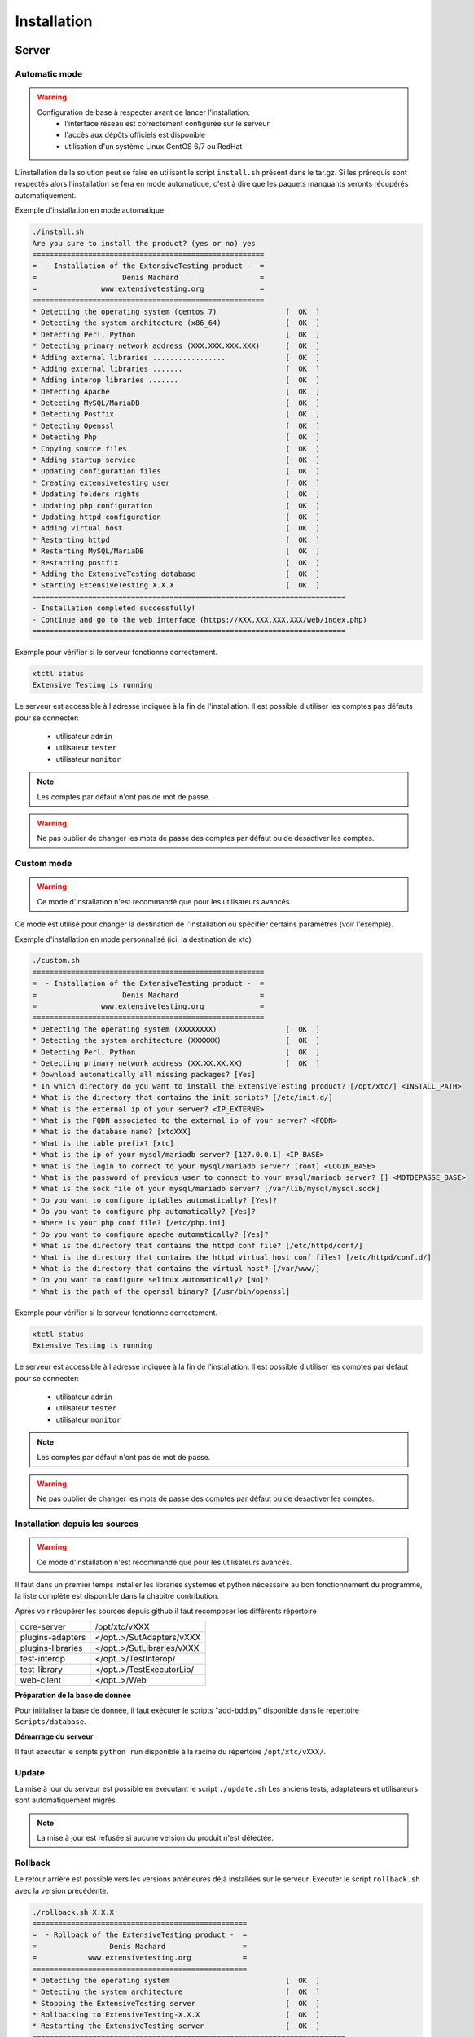 Installation
============

Server
-------

Automatic mode
~~~~~~~~~~~~~~~~~~~~~~~~

.. warning::
  Configuration de base à respecter avant de lancer l'installation:
    - l'interface réseau est correctement configurée sur le serveur
    - l'accès aux dépôts officiels est disponible
    - utilisation d'un système Linux CentOS 6/7 ou RedHat

L'installation de la solution peut se faire en utilisant le script ``install.sh`` présent dans le tar.gz.
Si les prérequis sont respectés alors l'installation se fera en mode automatique, c'est à dire que les paquets manquants 
seronts récupérés automatiquement.

Exemple d'installation en mode automatique

.. code-block:: bash

	./install.sh
	Are you sure to install the product? (yes or no) yes
	======================================================
	=  - Installation of the ExtensiveTesting product -  =
	=                    Denis Machard                   =
	=               www.extensivetesting.org             =
	======================================================
	* Detecting the operating system (centos 7)                [  OK  ]
	* Detecting the system architecture (x86_64)               [  OK  ]
	* Detecting Perl, Python                                   [  OK  ]
	* Detecting primary network address (XXX.XXX.XXX.XXX)      [  OK  ]
	* Adding external libraries .................              [  OK  ]
	* Adding external libraries .......                        [  OK  ]
	* Adding interop libraries .......                         [  OK  ]
	* Detecting Apache                                         [  OK  ]
	* Detecting MySQL/MariaDB                                  [  OK  ]
	* Detecting Postfix                                        [  OK  ]
	* Detecting Openssl                                        [  OK  ]
	* Detecting Php                                            [  OK  ]
	* Copying source files                                     [  OK  ]
	* Adding startup service                                   [  OK  ]
	* Updating configuration files                             [  OK  ]
	* Creating extensivetesting user                           [  OK  ]
	* Updating folders rights                                  [  OK  ]
	* Updating php configuration                               [  OK  ]
	* Updating httpd configuration                             [  OK  ]
	* Adding virtual host                                      [  OK  ]
	* Restarting httpd                                         [  OK  ]
	* Restarting MySQL/MariaDB                                 [  OK  ]
	* Restarting postfix                                       [  OK  ]
	* Adding the ExtensiveTesting database                     [  OK  ]
	* Starting ExtensiveTesting X.X.X                          [  OK  ]
	=========================================================================
	- Installation completed successfully!
	- Continue and go to the web interface (https://XXX.XXX.XXX.XXX/web/index.php)
	=========================================================================


Exemple pour vérifier si le serveur fonctionne correctement.

.. code-block:: bash

	xtctl status
	Extensive Testing is running
	

Le serveur est accessible à l'adresse indiquée à la fin de l'installation.
Il est possible d'utiliser les comptes pas défauts pour se connecter:
 - utilisateur ``admin``
 - utilisateur ``tester``
 - utilisateur ``monitor``
 
.. note:: Les comptes par défaut n'ont pas de mot de passe.

.. warning:: Ne pas oublier de changer les mots de passe des comptes par défaut ou de désactiver les comptes.

	
Custom mode
~~~~~~~~~~~~~~~~~~~~~~~~

.. warning:: Ce mode d'installation n'est recommandé que pour les utilisateurs avancés.

Ce mode est utilisé pour changer la destination de l'installation ou spécifier certains paramètres (voir l'exemple).

Exemple d'installation en mode personnalisé (ici, la destination de xtc)

.. code-block:: bash

	./custom.sh
	======================================================
	=  - Installation of the ExtensiveTesting product -  =
	=                    Denis Machard                   =
	=               www.extensivetesting.org             =
	======================================================
	* Detecting the operating system (XXXXXXXX)                [  OK  ]
	* Detecting the system architecture (XXXXXX)               [  OK  ]
	* Detecting Perl, Python                                   [  OK  ]
	* Detecting primary network address (XX.XX.XX.XX)          [  OK  ]
	* Download automatically all missing packages? [Yes] 
	* In which directory do you want to install the ExtensiveTesting product? [/opt/xtc/] <INSTALL_PATH>
	* What is the directory that contains the init scripts? [/etc/init.d/]
	* What is the external ip of your server? <IP_EXTERNE>
	* What is the FQDN associated to the external ip of your server? <FQDN>
	* What is the database name? [xtcXXX]
	* What is the table prefix? [xtc]
	* What is the ip of your mysql/mariadb server? [127.0.0.1] <IP_BASE>
	* What is the login to connect to your mysql/mariadb server? [root] <LOGIN_BASE>
	* What is the password of previous user to connect to your mysql/mariadb server? [] <MOTDEPASSE_BASE>
	* What is the sock file of your mysql/mariadb server? [/var/lib/mysql/mysql.sock]
	* Do you want to configure iptables automatically? [Yes]?
	* Do you want to configure php automatically? [Yes]?
	* Where is your php conf file? [/etc/php.ini]
	* Do you want to configure apache automatically? [Yes]?
	* What is the directory that contains the httpd conf file? [/etc/httpd/conf/]
	* What is the directory that contains the httpd virtual host conf files? [/etc/httpd/conf.d/]
	* What is the directory that contains the virtual host? [/var/www/]
	* Do you want to configure selinux automatically? [No]?
	* What is the path of the openssl binary? [/usr/bin/openssl]
	
Exemple pour vérifier si le serveur fonctionne correctement.

.. code-block:: bash

	xtctl status
	Extensive Testing is running

Le serveur est accessible à l'adresse indiquée à la fin de l'installation.
Il est possible d'utiliser les comptes par défaut pour se connecter:
 - utilisateur ``admin``
 - utilisateur ``tester``
 - utilisateur ``monitor``
 
.. note:: Les comptes par défaut n'ont pas de mot de passe.

.. warning:: Ne pas oublier de changer les mots de passe des comptes par défaut ou de désactiver les comptes.

Installation depuis les sources
~~~~~~~~~~~~~~~~~~~~~~~~~~~~~~~

.. warning:: Ce mode d'installation n'est recommandé que pour les utilisateurs avancés.

Il faut dans un premier temps installer les libraries systèmes et python nécessaire au bon fonctionnement 
du programme, la liste complète est disponible dans la chapitre contribution.

Après voir récupérer les sources depuis github il faut recomposer les différents répertoire

+------------------+-------------------------------+
| core-server      | /opt/xtc/vXXX                 |
+------------------+-------------------------------+
| plugins-adapters | </opt..>/SutAdapters/vXXX     |
+------------------+-------------------------------+
| plugins-libraries| </opt..>/SutLibraries/vXXX    |
+------------------+-------------------------------+
| test-interop     | </opt..>/TestInterop/         |
+------------------+-------------------------------+
| test-library     | </opt..>/TestExecutorLib/     |                              
+------------------+-------------------------------+
| web-client       | </opt..>/Web                  |
+------------------+-------------------------------+

**Préparation de la base de donnée**

Pour initialiser la base de donnée, il faut exécuter le scripts "add-bdd.py" disponible dans le répertoire ``Scripts/database``.

**Démarrage du serveur**

Il faut exécuter le scripts ``python run`` disponible à la racine du répertoire ``/opt/xtc/vXXX/``.

Update
~~~~~~~~~~~

La mise à jour du serveur est possible en exécutant le script ``./update.sh``
Les anciens tests, adaptateurs et utilisateurs sont automatiquement migrés.

.. code-block:: bash
    ./update.sh
    ================================================
    =  - Update of the ExtensiveTesting product -  =
    =              Denis Machard                   =
    =          www.extensivetesting.org            =
    ================================================
    * Detecting the operating system                           [  OK  ]
    * Detecting the system architecture                        [  OK  ]
    Current product version X.X.X
    Current database name xtcXXX
    New product version: Y.Y.Y
    New database name: xtcYYY
    Are you sure to update the product? (yes or no ) yes
    Starting update...
    * Stopping the current version X.X.X                       [  OK  ]
    * Detecting the operating system                           [  OK  ]
    * Detecting the system architecture                        [  OK  ]
    * Detecting Perl, Python                                   [  OK  ]
    * Detecting primary network address (192.168.1.19)         [  OK  ]
    * Adding external libraries ...............                [  OK  ]
    * Detecting Apache                                         [  OK  ]
    * Detecting MySQL/MariaDB                                  [  OK  ]
    * Detecting Postfix                                        [  OK  ]
    * Detecting Openssl                                        [  OK  ]
    * Detecting Php                                            [  OK  ]
    * Copying source files                                     [  OK  ]
    * Adding startup service                                   [  OK  ]
    * Updating configuration files                             [  OK  ]
    * Creating extensivetesting user                           [  OK  ]
    * Updating folders rights                                  [  OK  ]
    * Updating iptables                                        [  OK  ]
    * Updating php configuration                               [  OK  ]
    * Updating httpd configuration                             [  OK  ]
    * Adding virtual host                                      [  OK  ]
    * Restarting httpd                                         [  OK  ]
    * Restarting firewall                                      [  OK  ]
    * Restarting MySQL/MariaDB                                 [  OK  ]
    * Restarting postfix                                       [  OK  ]
    * Adding the ExtensiveTesting database                     [  OK  ]
    * Starting the ExtensiveTesting Y.Y.Y                      [  OK  ]
    * Stopping the new version Y.Y.Y                           [  OK  ]
    * Restoring SUT adapters from X.X.X to Y.Y.Y                  [  OK  ]
    * Restoring SUT libraries from X.X.X to Y.Y.Y                 [  OK  ]
    * Restoring database from X.X.X to Y.Y.Y                      [  OK  ]
    * Updating database model to Y.Y.Y                            [  OK  ]
    * Restoring tests from X.X.X to Y.Y.Y                         [  OK  ]
    * Restoring tasks from X.X.X to Y.Y.Y                         [  OK  ]
    * Restarting the new version Y.Y.Y                         [  OK  ]
    =========================================================================
    - Update completed successfully!
    - Continue and go to the web interface (https://xxxxxxxxx/web/index.php)
    =========================================================================

.. note:: La mise à jour est refusée si aucune version du produit n'est détectée.

Rollback
~~~~~~~~~~~

Le retour arrière est possible vers les versions antérieures déjà installées sur le serveur.
Exécuter le script ``rollback.sh`` avec la version précédente.

.. code-block:: bash

	./rollback.sh X.X.X
	==================================================
	=  - Rollback of the ExtensiveTesting product -  =
	=                 Denis Machard                  =
	=            www.extensivetesting.org            =
	==================================================
	* Detecting the operating system                           [  OK  ]
	* Detecting the system architecture                        [  OK  ]
	* Stopping the ExtensiveTesting server                     [  OK  ]
	* Rollbacking to ExtensiveTesting-X.X.X                    [  OK  ]
	* Restarting the ExtensiveTesting server                   [  OK  ]
	=========================================================================
	- Rollback completed successfully!
	=========================================================================

Uninstall
~~~~~~~~~~~~~~

La désinstallation du produit peut se faire en utilisant le script ``./uninstall.sh`` présent dans le paquet d'installation.

.. code-block:: bash

	./uninstall.sh 
	===================================================
	=  - Uninstall of the ExtensiveTesting product -  =
	=                 Denis Machard                   =
	=            www.extensivetesting.org             =
	===================================================
	* Detecting the operating system                           [  OK  ]
	* Detecting the system architecture                        [  OK  ]
	* Stopping the ExtensiveTesting server                     [  OK  ]
	* Stopping httpd                                           [  OK  ]
	* Removing the ExtensiveTesting database                   [  OK  ]
	* Removing the ExtensiveTesting source                     [  OK  ]
	* Removing the ExtensiveTesting service                    [  OK  ]
	* Removing ExtensiveTesting user                           [  OK  ]
	* Restoring php                                            [  OK  ]
	* Removing httpd configuration                             [  OK  ]
	* Restarting httpd                                         [  OK  ]
	=========================================================================
	- Uninstallation completed successfully!
	=========================================================================

.. note:: Il est possible d'utiliser le mode ``force`` en cas d'erreur durant la désinstallation. 
	

Client
------

Installation Windows
~~~~~~~~~~~~~~~~~~~~

Il existe 2 modes d'installation:
 - mode portable (version recommandée)
 - mode installation

Le client peut être récupéré depuis le site internet https://www.extensivetesting.org ou bien depuis le serveur de test.

.. image:: /_static/images/webinterface/web_overview_pkgs2.png

Ensuite il faut le décompresser et exécuter le fichier `ExtensiveTestingClient.exe`
	
.. image:: /_static/images/client/client_portable.png
    
Installation Linux
~~~~~~~~~~~~~~~~~~

Il n'y a pas de version pré-compilée pour Linux.
Il faut récupérer les sources depuis github, installer les paquets manquants et exécuter le fichier suivant

.. code-block:: bash

	python Main.py
	
Mise à jour
~~~~~~~~~~~

La mise à jour du client est possible en mode automatique (si présent sur le serveur) ou manuel.
Depuis le client lourd il est possible de vérifier la présence d'une mise à jour.

.. image:: /_static/images/client/client_update.png

.. note:: Si la version proposée est une version majeure alors la mise à jour est obligatoire.
	
Boîte à outils
--------------

Installation Windows
~~~~~~~~~~~~~~~~~~~~

Il existe 2 modes d'installation:
 - mode portable (version recommandée)
 - mode installation

La boîte à outils peut être récupérée depuis le site internet https://www.extensivetesting.org ou bien depuis le serveur de test.

.. image:: /_static/images/webinterface/web_overview_pkgs3.png

Ensuite il faut le décompresser et exécuter le fichier ``ExtensiveTestingToolbox.exe``
	
.. image:: /_static/images/toolbox/toolbox_portable.png
    
Installation Linux
~~~~~~~~~~~~~~~~~~

La boîte à outils peut être récupérée depuis le site internet https://www.extensivetesting.org ou bien depuis le serveur de test.
2 scripts sont disponibles pour démarrer un agent ou une sonde.
 - ./toolagent
 - ./toolprobe

.. code-block:: bash

    ./toolagent
    Command line tool launcher

    Usage: ./toolagent [test-server-ip] [test-server-port] [ssl-support] [ftp|sikulix|socket|dummy|
    database|selenium|gateway-sms|command|soapui|file|adb|ssh] [tool-name] 
    [tool-description] [[proxy-ip] [proxy-port]]

    * Server parameters
    [test-server-ip]: your test server ip or hostname. This option is mandatory.
    [test-server-port]: your test server port. This option is mandatory.
    [ssl-support=True/False]: ssl support. This option is mandatory.

    * Tools parameters
    [Values expected: ftp|sikulix|socket|dummy|database|selenium|gateway-sms|
    command|soapui|file|adb|ssh]: tool type to start. This option is mandatory.
    [tool-name]: The tool name. This option is mandatory.
    [tool-description]: The tool description. This option is mandatory.

    * Proxy parameters
    [proxy-ip]: proxy address. This option is optional.
    [proxy-port]: proxy port. This option is optional.
    

.. code-block:: bash

    ./toolprobe
    Command line tool launcher

    Usage: ./toolprobe [test-server-ip] [test-server-port] [ssl-support] [dummy|textual|network|
    file] [tool-name] [tool-description] [[proxy-ip] [proxy-port]]

    * Server parameters
    [test-server-ip]: your test server ip or hostname. This option is mandatory.
    [test-server-port]: your test server port. This option is mandatory.
    [ssl-support=True/False]: ssl support. This option is mandatory.

    * Tools parameters
    [Values expected: dummy|textual|network|file]: tool type to start. This option is mandatory.
    [tool-name]: The tool name. This option is mandatory.
    [tool-description]: The tool description. This option is mandatory.

    * Proxy parameters
    [proxy-ip]: proxy address. This option is optional.
    [proxy-port]: proxy port. This option is optional.
    

Mise à jour
~~~~~~~~~~~

La mise à jour de la boîte à outils est à faire manuellement.
Il faut récupérer le paquet depuis le site internet ou bien depuis le serveur de test.

La mise à jour nécessite:
 - de supprimer la version courante
 - d'ajouter la nouvelle version et reconfigurer les agents ou sondes à redémarrer.
 
.. note:: La mise à jour automatique n'est pas encore supportée.